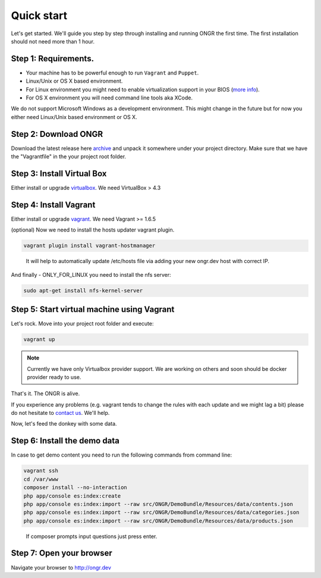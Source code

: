 ===========
Quick start
===========

Let's get started. We'll guide you step by step through installing and running ONGR the first time. The first installation should not need more than 1 hour.

Step 1: Requirements.
---------------------

- Your machine has to be powerful enough to run ``Vagrant`` and ``Puppet``.
- Linux/Unix or OS X based environment.
- For Linux environment you might need to enable virtualization support in your BIOS (`more info <http://askubuntu.com/a/256853>`_).
- For OS X environment you will need command line tools aka XCode.

We do not support Microsoft Windows as a development environment.
This might change in the future but for now you either need Linux/Unix based environment or OS X.

Step 2: Download ONGR
---------------------

Download the latest release here `archive <https://github.com/ongr-io/ongr-sandbox/releases>`_ and unpack it somewhere under your project directory. Make sure that we have the "Vagrantfile" in the your project root folder.

Step 3: Install Virtual Box
---------------------------

Either install or upgrade `virtualbox <https://www.virtualbox.org/wiki/Downloads>`_. We need VirtualBox > 4.3

Step 4: Install Vagrant
-----------------------

Either install or upgrade `vagrant <https://www.vagrantup.com/downloads.html>`_. We need Vagrant >= 1.6.5

(optional) Now we need to install the hosts updater vagrant plugin.

.. code-block:: bash

    vagrant plugin install vagrant-hostmanager

..

   It will help to automatically update /etc/hosts file via adding your new ongr.dev host with correct IP.

And finally - ONLY_FOR_LINUX you need to install the nfs server:

.. code-block:: bash

    sudo apt-get install nfs-kernel-server

..

Step 5: Start virtual machine using Vagrant
-------------------------------------------

Let's rock. Move into your project root folder and execute:

.. code-block:: bash

    vagrant up

..

.. note:: Currently we have only Virtualbox provider support. We are working on others and soon should be docker provider ready to use.

That's it. The ONGR is alive.

If you experience any problems (e.g. vagrant tends to change the rules with each update and we might lag a bit) please
do not hesitate to `contact us <http://ongr.io/contact-us/>`_. We'll help.

Now, let's feed the donkey with some data.

Step 6: Install the demo data
-----------------------------

In case to get demo content you need to run the following commands from command line:

.. code-block:: bash

    vagrant ssh
    cd /var/www
    composer install --no-interaction
    php app/console es:index:create
    php app/console es:index:import --raw src/ONGR/DemoBundle/Resources/data/contents.json
    php app/console es:index:import --raw src/ONGR/DemoBundle/Resources/data/categories.json
    php app/console es:index:import --raw src/ONGR/DemoBundle/Resources/data/products.json

..

   If composer prompts input questions just press enter.

Step 7: Open your browser
-------------------------

Navigate your browser to `http://ongr.dev <http://ongr.dev/>`_
